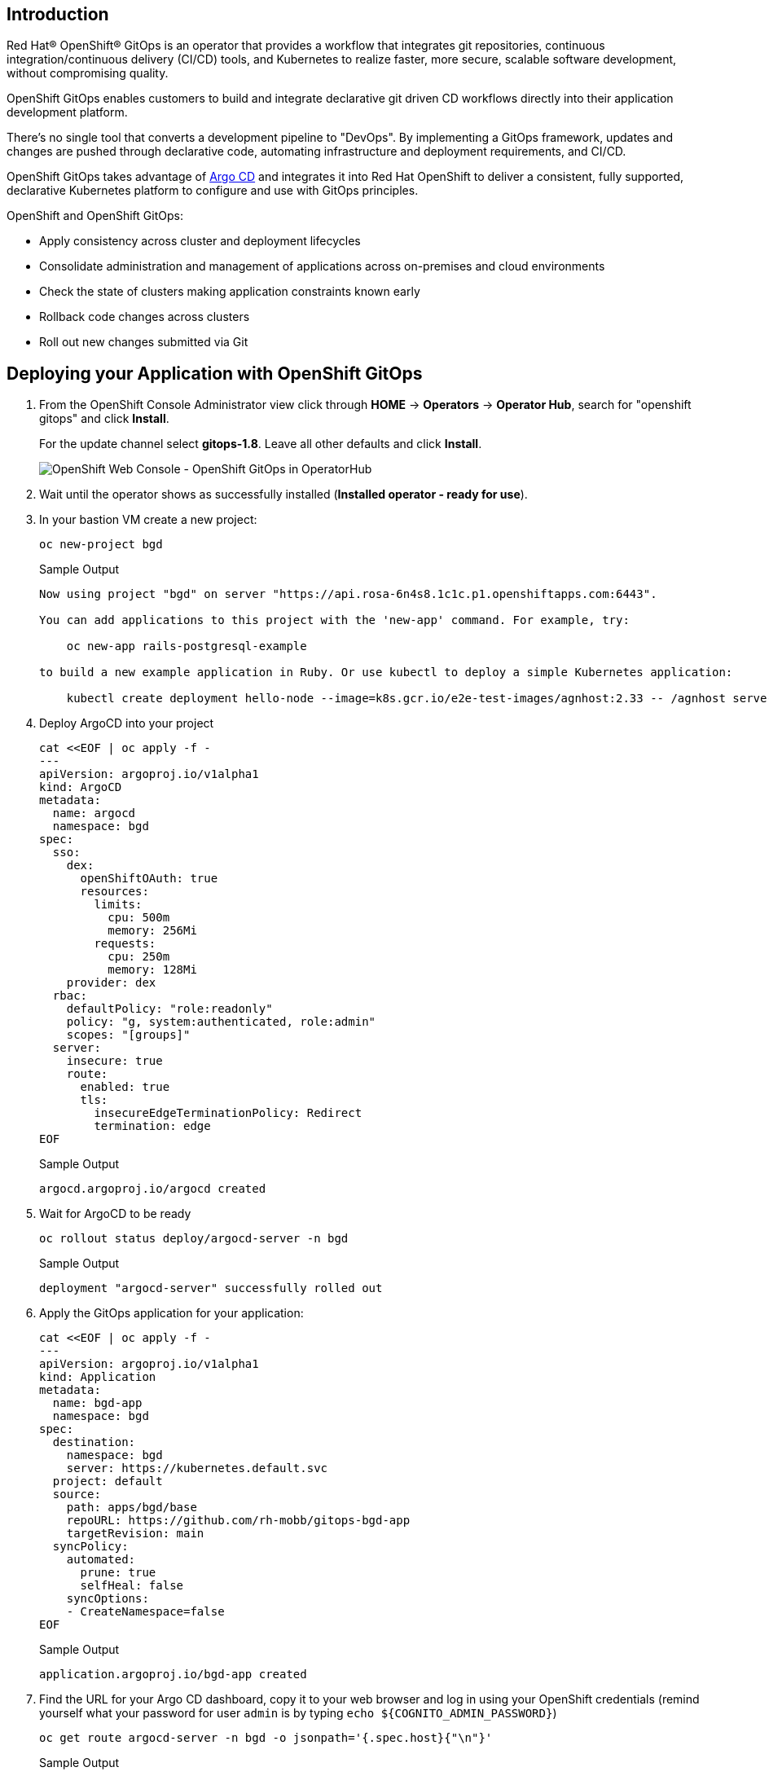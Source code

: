 == Introduction
Red Hat® OpenShift® GitOps is an operator that provides a workflow that integrates git repositories, continuous integration/continuous delivery (CI/CD) tools, and Kubernetes to realize faster, more secure, scalable software development, without compromising quality.

OpenShift GitOps enables customers to build and integrate declarative git driven CD workflows directly into their application development platform. 

There's no single tool that converts a development pipeline to "DevOps". By implementing a GitOps framework, updates and changes are pushed through declarative code, automating infrastructure and deployment requirements, and CI/CD.

OpenShift GitOps takes advantage of https://argoproj.github.io/cd[Argo CD] and integrates it into Red Hat OpenShift to deliver a consistent, fully supported, declarative Kubernetes platform to configure and use with GitOps principles.

OpenShift and OpenShift GitOps:

* Apply consistency across cluster and deployment lifecycles
* Consolidate administration and management of applications across on-premises and cloud environments
* Check the state of clusters making application constraints known early
* Rollback code changes across clusters
* Roll out new changes submitted via Git

== Deploying your Application with OpenShift GitOps

. From the OpenShift Console Administrator view click through *HOME* \-> *Operators* \-> *Operator Hub*, search for "openshift gitops" and click *Install*.
+
For the update channel select *gitops-1.8*. Leave all other defaults and click *Install*.
+
image::../media/gitops_operator.png[OpenShift Web Console - OpenShift GitOps in OperatorHub]

. Wait until the operator shows as successfully installed (*Installed operator - ready for use*).

. In your bastion VM create a new project:
+
[source,sh,role=execute]
----
oc new-project bgd
----
+
.Sample Output
[source,text,options=nowrap]
----
Now using project "bgd" on server "https://api.rosa-6n4s8.1c1c.p1.openshiftapps.com:6443".

You can add applications to this project with the 'new-app' command. For example, try:

    oc new-app rails-postgresql-example

to build a new example application in Ruby. Or use kubectl to deploy a simple Kubernetes application:

    kubectl create deployment hello-node --image=k8s.gcr.io/e2e-test-images/agnhost:2.33 -- /agnhost serve-hostname
----

. Deploy ArgoCD into your project
+
[source,sh,role=execute]
----
cat <<EOF | oc apply -f -
---
apiVersion: argoproj.io/v1alpha1
kind: ArgoCD
metadata:
  name: argocd
  namespace: bgd
spec:
  sso:
    dex:
      openShiftOAuth: true
      resources:
        limits:
          cpu: 500m
          memory: 256Mi
        requests:
          cpu: 250m
          memory: 128Mi
    provider: dex
  rbac:
    defaultPolicy: "role:readonly"
    policy: "g, system:authenticated, role:admin"
    scopes: "[groups]"
  server:
    insecure: true
    route:
      enabled: true
      tls:
        insecureEdgeTerminationPolicy: Redirect
        termination: edge
EOF
----
+
.Sample Output
[source,text,options=nowrap]
----
argocd.argoproj.io/argocd created
----

. Wait for ArgoCD to be ready
+
[source,sh,role=execute]
----
oc rollout status deploy/argocd-server -n bgd
----
+
.Sample Output
[source,text,options=nowrap]
----
deployment "argocd-server" successfully rolled out
----

. Apply the GitOps application for your application:
+
[source,sh,role=execute]
----
cat <<EOF | oc apply -f -
---
apiVersion: argoproj.io/v1alpha1
kind: Application
metadata:
  name: bgd-app
  namespace: bgd
spec:
  destination:
    namespace: bgd
    server: https://kubernetes.default.svc
  project: default
  source:
    path: apps/bgd/base
    repoURL: https://github.com/rh-mobb/gitops-bgd-app
    targetRevision: main
  syncPolicy:
    automated:
      prune: true
      selfHeal: false
    syncOptions:
    - CreateNamespace=false
EOF
----
+
.Sample Output
[source,text,options=nowrap]
----
application.argoproj.io/bgd-app created
----

. Find the URL for your Argo CD dashboard, copy it to your web browser and log in using your OpenShift credentials (remind yourself what your password for user `admin` is by typing `echo ${COGNITO_ADMIN_PASSWORD}`)
+
[source,sh,role=execute]
----
oc get route argocd-server -n bgd -o jsonpath='{.spec.host}{"\n"}'
----
+
.Sample Output
[source,text,options=nowrap]
----
argocd-server-bgd.apps.rosa-6n4s8.1c1c.p1.openshiftapps.com
----
+
image::../media/argo_app1.png[]

. Click on the Application to show its topology
+
image::../media/argo_sync.png[]

. Verify that OpenShift sees the Deployment as rolled out
+
[source,sh,role=execute]
----
oc rollout status deploy/bgd
----
+
.Sample Output
[source,text,options=nowrap]
----
deployment "bgd" successfully rolled out
----

. Get the route and browse to it in your browser
+
[source,sh,role=execute]
----
oc get route bgd -n bgd -o jsonpath='{.spec.host}{"\n"}'
----
+
.Sample Output
[source,text,options=nowrap]
----
bgd-bgd.apps.rosa-6n4s8.1c1c.p1.openshiftapps.com
----

. You should see a green box in the website like so
+
image::../media/bgd_green.png[]

. Patch the OpenShift resource to force it to be out of sync with the github repository:
+
[source,sh,role=execute]
----
oc -n bgd patch deploy/bgd --type='json' \
  -p='[{"op": "replace", "path":
  "/spec/template/spec/containers/0/env/0/value", "value":"blue"}]'
----
+
.Sample Output
[source,text,options=nowrap]
----
deployment.apps/bgd patched
----

. Refresh Your browser and you should see a blue box in the website like so
+
image::../media/app_blue.png[]

. Meanwhile check ArgoCD it should show the application as out of sync. Click the *Sync* button and then click on *Synchronize* to have it revert the change you made in OpenShift
+
image::../media/sync_bgd.png[]

. Check again, you should see a green box in the website like so
+
image::../media/bgd_green.png[]

Congratulations! You have successfully deployed OpenShift Gitops 
